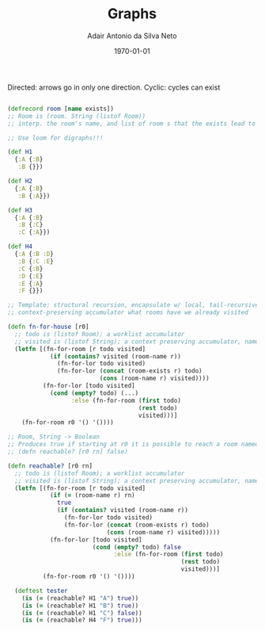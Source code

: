 #+TITLE: Graphs
#+AUTHOR: Adair Antonio da Silva Neto
#+DATE: \today

Directed: arrows go in only one direction.
Cyclic: cycles can exist

#+begin_src clojure

  (defrecord room [name exists])
  ;; Room is (room. String (listof Room))
  ;; interp. the room's name, and list of room s that the exists lead to

  ;; Use loom for digraphs!!!

  (def H1
    {:A {:B}
     :B {}})

  (def H2
    {:A {:B}
     :B {:A}})

  (def H3
    {:A {:B}
     :B {:C}
     :C {:A}})

  (def H4
    {:A {:B :D}
     :B {:C :E}
     :C {:B}
     :D {:E}
     :E {:A}
     :F {}})

  ;; Template: structural recursion, encapsulate w/ local, tail-recursive w/ worklist,
  ;; context-preserving accumulator what rooms have we already visited

  (defn fn-for-house [r0]
    ;; todo is (listof Room); a worklist accumulator
    ;; visited is (listof String); a context preserving accumulator, names of rooms already visited
    (letfn [(fn-for-room [r todo visited]
              (if (contains? visited (room-name r))
                (fn-for-lor todo visited)
                (fn-for-lor (concat (room-exists r) todo)
                            (cons (room-name r) visited))))
            (fn-for-lor [todo visited]
              (cond (empty? todo) (...)
                    :else (fn-for-room (first todo)
                                       (rest todo)
                                       visited)))]
      (fn-for-room r0 '() '())))

  ;; Room, String -> Boolean
  ;; Produces true if starting at r0 it is possible to reach a room named rn
  ;; (defn reachable? [r0 rn] false)

  (defn reachable? [r0 rn]
    ;; todo is (listof Room); a worklist accumulator
    ;; visited is (listof String); a context preserving accumulator, names of rooms already visited
    (letfn [(fn-for-room [r todo visited]
              (if (= (room-name r) rn)
                true
                (if (contains? visited (room-name r))
                  (fn-for-lor todo visited)
                  (fn-for-lor (concat (room-exists r) todo)
                              (cons (room-name r) visited)))))
              (fn-for-lor [todo visited]
                          (cond (empty? todo) false
                                :else (fn-for-room (first todo)
                                                   (rest todo)
                                                   visited)))]
            (fn-for-room r0 '() '())))

    (deftest tester
      (is (= (reachable? H1 "A") true))
      (is (= (reachable? H1 "B") true))
      (is (= (reachable? H1 "C") false))
      (is (= (reachable? H4 "F") true)))
#+end_src

